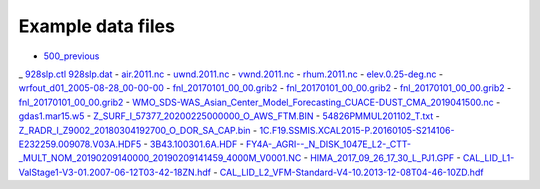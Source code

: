 .. _downloads-data:

*******************
Example data files
*******************

- `500_previous <data/500_previous>`_
_ `928slp.ctl <data/928slp.ctl>`_    `928slp.dat <data/928slp.dat>`_
- `air.2011.nc <data/air.2011.nc>`_
- `uwnd.2011.nc <data/uwnd.2011.nc>`_
- `vwnd.2011.nc <data/vwnd.2011.nc>`_
- `rhum.2011.nc <data/rhum.2011.nc>`_
- `elev.0.25-deg.nc <data/elev.0.25-deg.nc>`_
- `wrfout_d01_2005-08-28_00-00-00 <data/wrfout_d01_2005-08-28_00-00-00>`_
- `fnl_20170101_00_00.grib2 <data/fnl_20170101_00_00.grib2>`_
- `fnl_20170101_00_00.grib2 <data/fnl_20170101_06_00.grib2>`_
- `fnl_20170101_00_00.grib2 <data/fnl_20170101_12_00.grib2>`_
- `fnl_20170101_00_00.grib2 <data/fnl_20170101_18_00.grib2>`_
- `WMO_SDS-WAS_Asian_Center_Model_Forecasting_CUACE-DUST_CMA_2019041500.nc <data/WMO_SDS-WAS_Asian_Center_Model_Forecasting_CUACE-DUST_CMA_2019041500.nc>`_
- `gdas1.mar15.w5 <data/gdas1.mar15.w5>`_
- `Z_SURF_I_57377_20200225000000_O_AWS_FTM.BIN <data/Z_SURF_I_57377_20200225000000_O_AWS_FTM.BIN>`_
- `54826PMMUL201102_T.txt <data/54826PMMUL201102_T.txt>`_
- `Z_RADR_I_Z9002_20180304192700_O_DOR_SA_CAP.bin <data/Z_RADR_I_Z9002_20180304192700_O_DOR_SA_CAP.bin>`_
- `1C.F19.SSMIS.XCAL2015-P.20160105-S214106-E232259.009078.V03A.HDF5 <data/1C.F19.SSMIS.XCAL2015-P.20160105-S214106-E232259.009078.V03A.HDF5>`_
- `3B43.100301.6A.HDF <data/3B43.100301.6A.HDF>`_
- `FY4A-_AGRI--_N_DISK_1047E_L2-_CTT-_MULT_NOM_20190209140000_20190209141459_4000M_V0001.NC <data/FY4A-_AGRI--_N_DISK_1047E_L2-_CTT-_MULT_NOM_20190209140000_20190209141459_4000M_V0001.NC>`_
- `HIMA_2017_09_26_17_30_L_PJ1.GPF <data/HIMA_2017_09_26_17_30_L_PJ1.GPF>`_
- `CAL_LID_L1-ValStage1-V3-01.2007-06-12T03-42-18ZN.hdf <data/CAL_LID_L1-ValStage1-V3-01.2007-06-12T03-42-18ZN.hdf>`_
- `CAL_LID_L2_VFM-Standard-V4-10.2013-12-08T04-46-10ZD.hdf <data/CAL_LID_L2_VFM-Standard-V4-10.2013-12-08T04-46-10ZD.hdf>`_

